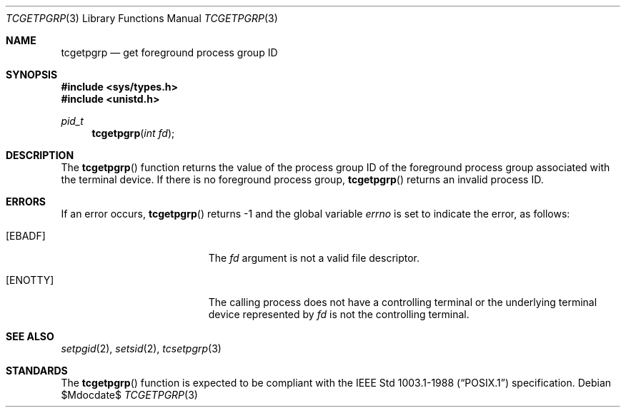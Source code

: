 .\"	$OpenBSD: tcgetpgrp.3,v 1.7 2003/06/02 20:18:39 millert Exp $
.\"
.\" Copyright (c) 1991 The Regents of the University of California.
.\" All rights reserved.
.\"
.\" Redistribution and use in source and binary forms, with or without
.\" modification, are permitted provided that the following conditions
.\" are met:
.\" 1. Redistributions of source code must retain the above copyright
.\"    notice, this list of conditions and the following disclaimer.
.\" 2. Redistributions in binary form must reproduce the above copyright
.\"    notice, this list of conditions and the following disclaimer in the
.\"    documentation and/or other materials provided with the distribution.
.\" 3. Neither the name of the University nor the names of its contributors
.\"    may be used to endorse or promote products derived from this software
.\"    without specific prior written permission.
.\"
.\" THIS SOFTWARE IS PROVIDED BY THE REGENTS AND CONTRIBUTORS ``AS IS'' AND
.\" ANY EXPRESS OR IMPLIED WARRANTIES, INCLUDING, BUT NOT LIMITED TO, THE
.\" IMPLIED WARRANTIES OF MERCHANTABILITY AND FITNESS FOR A PARTICULAR PURPOSE
.\" ARE DISCLAIMED.  IN NO EVENT SHALL THE REGENTS OR CONTRIBUTORS BE LIABLE
.\" FOR ANY DIRECT, INDIRECT, INCIDENTAL, SPECIAL, EXEMPLARY, OR CONSEQUENTIAL
.\" DAMAGES (INCLUDING, BUT NOT LIMITED TO, PROCUREMENT OF SUBSTITUTE GOODS
.\" OR SERVICES; LOSS OF USE, DATA, OR PROFITS; OR BUSINESS INTERRUPTION)
.\" HOWEVER CAUSED AND ON ANY THEORY OF LIABILITY, WHETHER IN CONTRACT, STRICT
.\" LIABILITY, OR TORT (INCLUDING NEGLIGENCE OR OTHERWISE) ARISING IN ANY WAY
.\" OUT OF THE USE OF THIS SOFTWARE, EVEN IF ADVISED OF THE POSSIBILITY OF
.\" SUCH DAMAGE.
.\"
.Dd $Mdocdate$
.Dt TCGETPGRP 3
.Os
.Sh NAME
.Nm tcgetpgrp
.Nd get foreground process group ID
.Sh SYNOPSIS
.Fd #include <sys/types.h>
.Fd #include <unistd.h>
.Ft pid_t
.Fn tcgetpgrp "int fd"
.Sh DESCRIPTION
The
.Fn tcgetpgrp
function returns the value of the process group ID of the foreground
process group associated with the terminal device.
If there is no foreground process group,
.Fn tcgetpgrp
returns an invalid process ID.
.Sh ERRORS
If an error occurs,
.Fn tcgetpgrp
returns \-1 and the global variable
.Va errno
is set to indicate the error, as follows:
.Bl -tag -width Er
.It Bq Er EBADF
The
.Fa fd
argument is not a valid file descriptor.
.It Bq Er ENOTTY
The calling process does not have a controlling terminal or the
underlying terminal device represented by
.Fa fd
is not the controlling terminal.
.El
.Sh SEE ALSO
.Xr setpgid 2 ,
.Xr setsid 2 ,
.Xr tcsetpgrp 3
.Sh STANDARDS
The
.Fn tcgetpgrp
function is expected to be compliant with the
.St -p1003.1-88
specification.
